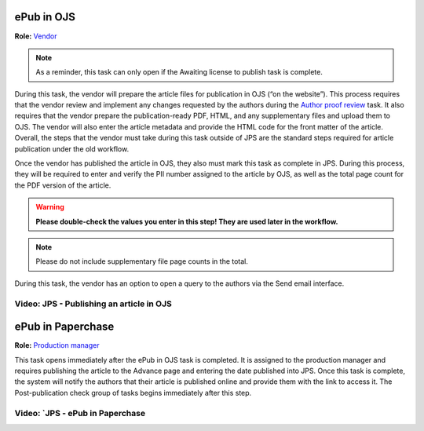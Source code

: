ePub in OJS
===========

**Role:** `Vendor <roles.html#vendor>`__

.. note:: As a reminder, this task can only open if the Awaiting license to publish task is complete. 

During this task, the vendor will prepare
the article files for publication in OJS (“on the website”). This
process requires that the vendor review and implement any changes
requested by the authors during the `Author proof review <comp.html#author-proof-review>`__ task. It also
requires that the vendor prepare the publication-ready PDF, HTML, and
any supplementary files and upload them to OJS. The vendor will also
enter the article metadata and provide the HTML code for the front
matter of the article. Overall, the steps that the vendor must take
during this task outside of JPS are the standard steps required for
article publication under the old workflow.

Once the vendor has published the article in OJS, they also must mark
this task as complete in JPS. During this process, they will be
required to enter and verify the PII number assigned to the article by
OJS, as well as the total page count for the PDF version of the
article.

.. warning:: **Please double-check the values you enter in this step! They are used later in the workflow.**
  
.. note:: Please do not include supplementary file page counts in the total.

During this task, the vendor has an option to open a query to the
authors via the Send email interface.
 
Video: JPS - Publishing an article in OJS
-----------------------------------------
 
.. raw:: html

	<iframe width=640 height=392 frameborder="0" scrolling="no" src="https://screencast-o-matic.com/embed?sc=cbQOYFIuN1&v=5&ff=1" allowfullscreen="true"></iframe>

ePub in Paperchase
==================

**Role:** `Production manager <roles.html#production-manager>`__

This task opens immediately after the ePub in OJS task is completed.
It is assigned to the production manager and requires publishing the
article to the Advance page and entering the date published into JPS.
Once this task is complete, the system will notify the authors that
their article is published online and provide them with the link to
access it. The Post-publication check group of tasks begins immediately after
this step.

Video: `JPS - ePub in Paperchase
--------------------------------
 
.. raw:: html

	<iframe width=640 height=392 frameborder="0" scrolling="no" src="https://screencast-o-matic.com/embed?sc=cbQUbzIxb8&v=5&ff=1" allowfullscreen="true"></iframe>


